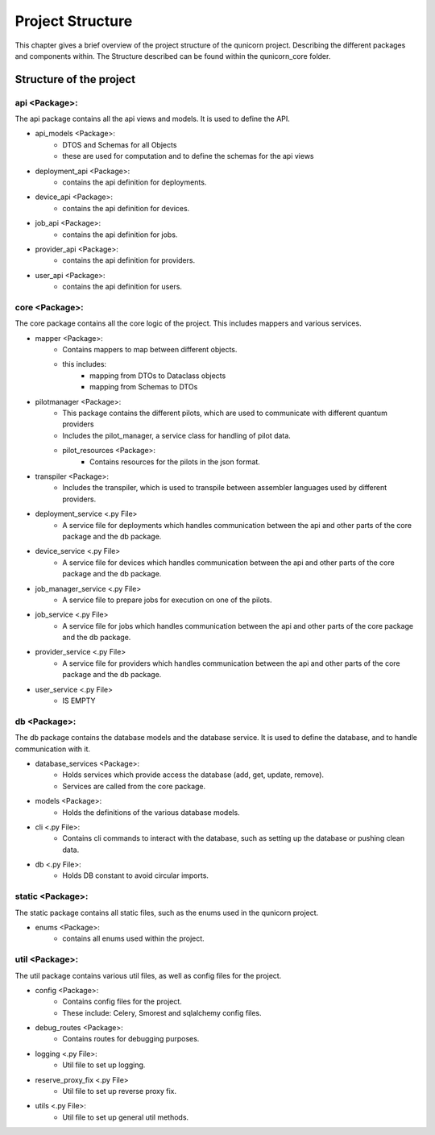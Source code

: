 Project Structure
#####################

This chapter gives a brief overview of the project structure of the qunicorn project.
Describing the different packages and components within.
The Structure described can be found within the qunicorn_core folder.

Structure of the project
*************************



api <Package>:
^^^^^^^^^^^^^^^^

The api package contains all the api views and models. It is used to define the API.

* api_models <Package>:
    * DTOS and Schemas for all Objects
    * these are used for computation and to define the schemas for the api views
* deployment_api <Package>:
    * contains the api definition for deployments.
* device_api <Package>:
    * contains the api definition for devices.
* job_api <Package>:
    * contains the api definition for jobs.
* provider_api <Package>:
    * contains the api definition for providers.
* user_api <Package>:
    * contains the api definition for users.

core <Package>:
^^^^^^^^^^^^^^^^

The core package contains all the core logic of the project. This includes mappers and various services.

* mapper <Package>:
    * Contains mappers to map between different objects.
    * this includes:
        * mapping from DTOs to Dataclass objects
        * mapping from Schemas to DTOs
* pilotmanager <Package>:
    * This package contains the different pilots, which are used to communicate with different quantum providers
    * Includes the pilot_manager, a service class for handling of pilot data.
    * pilot_resources <Package>:
        * Contains resources for the pilots in the json format.
* transpiler <Package>:
    * Includes the transpiler, which is used to transpile between assembler languages used by different providers.
* deployment_service <.py File>
    * A service file for deployments which handles communication between the api and other parts of the core package and the db package.
* device_service <.py File>
    * A service file for devices which handles communication between the api and other parts of the core package and the db package.
* job_manager_service <.py File>
     * A service file to prepare jobs for execution on one of the pilots.
* job_service <.py File>
    * A service file for jobs which handles communication between the api and other parts of the core package and the db package.
* provider_service <.py File>
    * A service file for providers which handles communication between the api and other parts of the core package and the db package.
* user_service <.py File>
    * IS EMPTY

db <Package>:
^^^^^^^^^^^^^^^^

The db package contains the database models and the database service. It is used to define the database, and to handle communication with it.

* database_services <Package>:
   * Holds services which provide access the database (add, get, update, remove).
   * Services are called from the core package.
* models <Package>:
    * Holds the definitions of the various database models.
* cli <.py File>:
    * Contains cli commands to interact with the database, such as setting up the database or pushing clean data.
* db <.py File>:
    * Holds DB constant to avoid circular imports.

static <Package>:
^^^^^^^^^^^^^^^^^^

The static package contains all static files, such as the enums used in the qunicorn project.

* enums <Package>:
    * contains all enums used within the project.

util <Package>:
^^^^^^^^^^^^^^^^

The util package contains various util files, as well as config files for the project.

* config <Package>:
    * Contains config files for the project.
    * These include: Celery, Smorest and sqlalchemy config files.
* debug_routes <Package>:
    * Contains routes for debugging purposes.
* logging <.py File>:
    * Util file to set up logging.
* reserve_proxy_fix <.py File>
    * Util file to set up reverse proxy fix.
* utils <.py File>:
    * Util file to set up general util methods.
